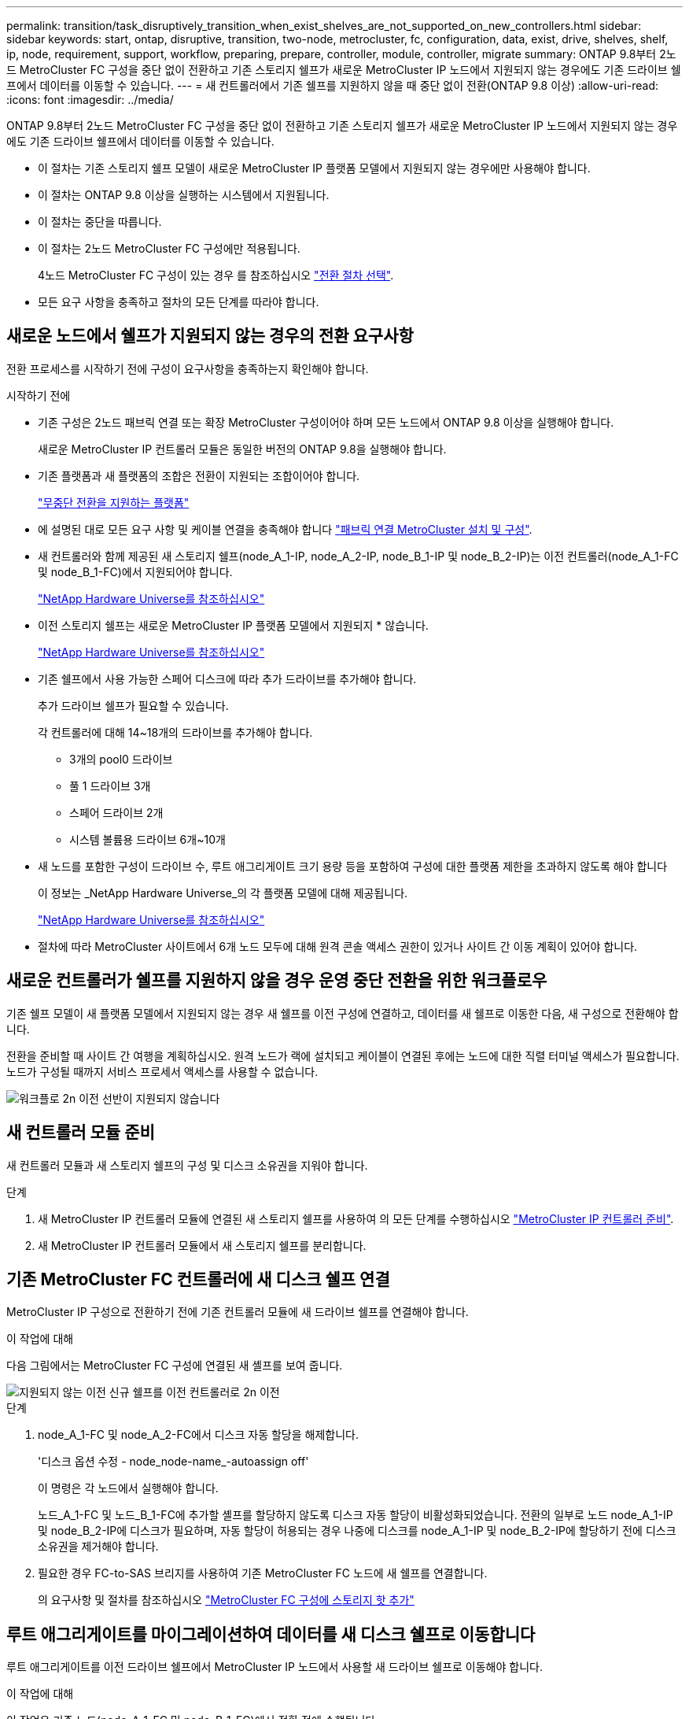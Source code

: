 ---
permalink: transition/task_disruptively_transition_when_exist_shelves_are_not_supported_on_new_controllers.html 
sidebar: sidebar 
keywords: start, ontap, disruptive, transition, two-node, metrocluster, fc, configuration, data, exist, drive, shelves, shelf, ip, node, requirement, support, workflow, preparing, prepare, controller, module, controller, migrate 
summary: ONTAP 9.8부터 2노드 MetroCluster FC 구성을 중단 없이 전환하고 기존 스토리지 쉘프가 새로운 MetroCluster IP 노드에서 지원되지 않는 경우에도 기존 드라이브 쉘프에서 데이터를 이동할 수 있습니다. 
---
= 새 컨트롤러에서 기존 쉘프를 지원하지 않을 때 중단 없이 전환(ONTAP 9.8 이상)
:allow-uri-read: 
:icons: font
:imagesdir: ../media/


[role="lead"]
ONTAP 9.8부터 2노드 MetroCluster FC 구성을 중단 없이 전환하고 기존 스토리지 쉘프가 새로운 MetroCluster IP 노드에서 지원되지 않는 경우에도 기존 드라이브 쉘프에서 데이터를 이동할 수 있습니다.

* 이 절차는 기존 스토리지 쉘프 모델이 새로운 MetroCluster IP 플랫폼 모델에서 지원되지 않는 경우에만 사용해야 합니다.
* 이 절차는 ONTAP 9.8 이상을 실행하는 시스템에서 지원됩니다.
* 이 절차는 중단을 따릅니다.
* 이 절차는 2노드 MetroCluster FC 구성에만 적용됩니다.
+
4노드 MetroCluster FC 구성이 있는 경우 를 참조하십시오 link:concept_choosing_your_transition_procedure_mcc_transition.html["전환 절차 선택"].

* 모든 요구 사항을 충족하고 절차의 모든 단계를 따라야 합니다.




== 새로운 노드에서 쉘프가 지원되지 않는 경우의 전환 요구사항

전환 프로세스를 시작하기 전에 구성이 요구사항을 충족하는지 확인해야 합니다.

.시작하기 전에
* 기존 구성은 2노드 패브릭 연결 또는 확장 MetroCluster 구성이어야 하며 모든 노드에서 ONTAP 9.8 이상을 실행해야 합니다.
+
새로운 MetroCluster IP 컨트롤러 모듈은 동일한 버전의 ONTAP 9.8을 실행해야 합니다.

* 기존 플랫폼과 새 플랫폼의 조합은 전환이 지원되는 조합이어야 합니다.
+
link:concept_supported_platforms_for_transition.html["무중단 전환을 지원하는 플랫폼"]

* 에 설명된 대로 모든 요구 사항 및 케이블 연결을 충족해야 합니다 link:../install-fc/index.html["패브릭 연결 MetroCluster 설치 및 구성"].
* 새 컨트롤러와 함께 제공된 새 스토리지 쉘프(node_A_1-IP, node_A_2-IP, node_B_1-IP 및 node_B_2-IP)는 이전 컨트롤러(node_A_1-FC 및 node_B_1-FC)에서 지원되어야 합니다.
+
https://hwu.netapp.com["NetApp Hardware Universe를 참조하십시오"^]

* 이전 스토리지 쉘프는 새로운 MetroCluster IP 플랫폼 모델에서 지원되지 * 않습니다.
+
https://hwu.netapp.com["NetApp Hardware Universe를 참조하십시오"^]

* 기존 쉘프에서 사용 가능한 스페어 디스크에 따라 추가 드라이브를 추가해야 합니다.
+
추가 드라이브 쉘프가 필요할 수 있습니다.

+
각 컨트롤러에 대해 14~18개의 드라이브를 추가해야 합니다.

+
** 3개의 pool0 드라이브
** 풀 1 드라이브 3개
** 스페어 드라이브 2개
** 시스템 볼륨용 드라이브 6개~10개


* 새 노드를 포함한 구성이 드라이브 수, 루트 애그리게이트 크기 용량 등을 포함하여 구성에 대한 플랫폼 제한을 초과하지 않도록 해야 합니다
+
이 정보는 _NetApp Hardware Universe_의 각 플랫폼 모델에 대해 제공됩니다.

+
https://hwu.netapp.com["NetApp Hardware Universe를 참조하십시오"]

* 절차에 따라 MetroCluster 사이트에서 6개 노드 모두에 대해 원격 콘솔 액세스 권한이 있거나 사이트 간 이동 계획이 있어야 합니다.




== 새로운 컨트롤러가 쉘프를 지원하지 않을 경우 운영 중단 전환을 위한 워크플로우

기존 쉘프 모델이 새 플랫폼 모델에서 지원되지 않는 경우 새 쉘프를 이전 구성에 연결하고, 데이터를 새 쉘프로 이동한 다음, 새 구성으로 전환해야 합니다.

전환을 준비할 때 사이트 간 여행을 계획하십시오. 원격 노드가 랙에 설치되고 케이블이 연결된 후에는 노드에 대한 직렬 터미널 액세스가 필요합니다. 노드가 구성될 때까지 서비스 프로세서 액세스를 사용할 수 없습니다.

image::../media/workflow_2n_transition_old_shelves_not_supported.png[워크플로 2n 이전 선반이 지원되지 않습니다]



== 새 컨트롤러 모듈 준비

새 컨트롤러 모듈과 새 스토리지 쉘프의 구성 및 디스크 소유권을 지워야 합니다.

.단계
. 새 MetroCluster IP 컨트롤러 모듈에 연결된 새 스토리지 쉘프를 사용하여 의 모든 단계를 수행하십시오 link:../transition/concept_requirements_for_fc_to_ip_transition_2n_mcc_transition.html#preparing-the-metrocluster-ip-controllers["MetroCluster IP 컨트롤러 준비"].
. 새 MetroCluster IP 컨트롤러 모듈에서 새 스토리지 쉘프를 분리합니다.




== 기존 MetroCluster FC 컨트롤러에 새 디스크 쉘프 연결

MetroCluster IP 구성으로 전환하기 전에 기존 컨트롤러 모듈에 새 드라이브 쉘프를 연결해야 합니다.

.이 작업에 대해
다음 그림에서는 MetroCluster FC 구성에 연결된 새 셸프를 보여 줍니다.

image::../media/transition_2n_unsupported_old_new_shelves_to_old_controllers.png[지원되지 않는 이전 신규 쉘프를 이전 컨트롤러로 2n 이전]

.단계
. node_A_1-FC 및 node_A_2-FC에서 디스크 자동 할당을 해제합니다.
+
'디스크 옵션 수정 - node_node-name_-autoassign off'

+
이 명령은 각 노드에서 실행해야 합니다.

+
노드_A_1-FC 및 노드_B_1-FC에 추가할 셸프를 할당하지 않도록 디스크 자동 할당이 비활성화되었습니다. 전환의 일부로 노드 node_A_1-IP 및 node_B_2-IP에 디스크가 필요하며, 자동 할당이 허용되는 경우 나중에 디스크를 node_A_1-IP 및 node_B_2-IP에 할당하기 전에 디스크 소유권을 제거해야 합니다.

. 필요한 경우 FC-to-SAS 브리지를 사용하여 기존 MetroCluster FC 노드에 새 쉘프를 연결합니다.
+
의 요구사항 및 절차를 참조하십시오 link:../maintain/task_hot_add_a_sas_disk_shelf_in_a_direct_attached_mcc_configuration_us_sas_optical_cables.html["MetroCluster FC 구성에 스토리지 핫 추가"]





== 루트 애그리게이트를 마이그레이션하여 데이터를 새 디스크 쉘프로 이동합니다

루트 애그리게이트를 이전 드라이브 쉘프에서 MetroCluster IP 노드에서 사용할 새 드라이브 쉘프로 이동해야 합니다.

.이 작업에 대해
이 작업은 기존 노드(node_A_1-FC 및 node_B_1-FC)에서 전환 전에 수행됩니다.

.단계
. 컨트롤러 노드_B_1-FC에서 협상된 전환 수행:
+
MetroCluster 절체

. 환원 애그리게이트를 수행하고 node_B_1-FC에서 복구의 루트 단계를 수정합니다.
+
'MetroCluster 환원 위상 집계'

+
MetroCluster 수정 단계 루트 집계

. 부팅 컨트롤러 노드_A_1-FC:
+
부트 ONTAP

. 새 쉘프의 소유되지 않은 디스크를 컨트롤러 node_A_1-FC의 적절한 풀에 할당합니다.
+
.. 쉘프의 디스크를 식별합니다.
+
disk show-shelf pool_0_shelf-fields container-type, diskpathname'입니다

+
Disk show-shelf pool_1_shelf-fields container-type, diskpathname'입니다

.. 로컬 노드에서 명령이 실행되도록 로컬 모드 입력:
+
'로컬 러닝'

.. 디스크 할당:
+
디스크 할당 디스크 1disk2disk3disk… -p 0'입니다

+
디스크 할당 디스크 4disk5disk6disk… p 1'입니다

.. 로컬 모드 종료:
+
종료



. 미러링된 새 애그리게이트를 생성하여 컨트롤러 node_A_1-FC의 새 루트 애그리게이트로 사용:
+
.. 권한 모드를 고급으로 설정합니다.
+
'et priv advanced'

.. 애그리게이트 생성:
+
'Aggregate create-aggregate new_agr-disklist disk1, disk2, disk3,… mirror-disklist disk4disk5, disk6,… raidtypesame as-existing-root-force-small-aggregate true aggr show -aggregate new_aggr-fields percent-snapshot-space'를 참조하십시오

+
스냅샷 공간 비율 값이 5% 미만인 경우 5% 이상으로 값을 늘려야 합니다.

+
'aggr modify new_aggr-percent-snapshot-space 5'

.. 권한 모드를 admin으로 다시 설정합니다.
+
'et priv admin'



. 새 Aggregate가 제대로 생성되었는지 확인합니다.
+
'node run-node local sysconfig -r'

. 노드 및 클러스터 수준 구성 백업을 생성합니다.
+

NOTE: 전환 중에 백업이 생성될 때 클러스터는 복구 시 전환 상태를 인식합니다. 시스템 구성의 백업 및 업로드가 성공적인지 확인해야 합니다. 이 백업이 없으면 클러스터 간 MetroCluster 구성을 변경할 수 없습니다.

+
.. 클러스터 백업을 생성합니다.
+
'시스템 구성 백업 create-node local-backup-type cluster-backup-name_cluster-backup-name_'

.. 클러스터 백업 생성을 확인합니다
+
job show-id job-idstatus입니다

.. 노드 백업을 생성합니다.
+
'시스템 구성 백업 create-node local-backup-type node-backup-name_node-backup-name_'

.. 클러스터 및 노드 백업을 모두 확인합니다.
+
'시스템 구성 백업 표시

+
두 백업이 모두 출력에 표시될 때까지 명령을 반복할 수 있습니다.



. 백업 복사본을 만듭니다.
+
백업은 새 루트 볼륨이 부팅될 때 로컬로 손실되기 때문에 별도의 위치에 저장해야 합니다.

+
FTP나 HTTP 서버로 백업본을 업로드하거나, 'CP' 명령어를 이용하여 백업본을 복사할 수 있다.

+
[cols="1,3"]
|===


| 프로세스 | 단계 


 a| 
* FTP 또는 HTTP 서버로 백업을 업로드합니다 *
 a| 
.. 클러스터 백업을 업로드합니다.
+
'System configuration backup upload-node local-backup_cluster-backup-name_-destination url

.. 노드 백업을 업로드합니다.
+
'System configuration backup upload-node local-backup_node-backup-name_-destination url





 a| 
* 보안 복제본을 사용하여 원격 서버에 백업을 복사합니다. *
 a| 
원격 서버에서 다음 SCP 명령을 사용합니다.

.. 클러스터 백업을 복사합니다.
+
'CP diagnode-mgmt-FC:/mroot/etc/backups/config/cluster-backup-name.7z.

.. 노드 백업을 복사합니다.
+
'sCP diag@node-mgmt-FC:/mroot/etc/backups/config/node-backup-name.7z.



|===
. 노드_A_1-FC 중지:
+
중단점 국지적-무시-quorum-warnings true

. 부팅 노드_A_1-FC를 유지 관리 모드로 전환:
+
boot_ONTAP maint를 선택합니다

. 유지보수 모드에서 필요에 따라 aggregate를 루트로 설정하십시오.
+
.. HA 정책을 CFO로 설정:
+
'aggr options new_aggr ha_policy CFO'

+
계속 진행하라는 메시지가 나타나면 "예"로 응답하십시오.

+
[listing]
----
Are you sure you want to proceed (y/n)?
----
.. 새 Aggregate를 루트로 설정합니다.
+
'aggr options new_aggr root'

.. LOADER 프롬프트 중지:
+
"중지"



. 컨트롤러를 부팅하고 시스템 구성을 백업합니다.
+
새 루트 볼륨이 감지되면 노드가 복구 모드로 부팅됩니다

+
.. 컨트롤러를 부팅합니다.
+
부트 ONTAP

.. 로그인하여 구성을 백업합니다.
+
로그인하면 다음과 같은 경고가 표시됩니다.

+
[listing]
----
Warning: The correct cluster system configuration backup must be restored. If a backup
from another cluster or another system state is used then the root volume will need to be
recreated and NGS engaged for recovery assistance.
----
.. 고급 권한 모드 시작:
+
세트 프리빌리지 고급

.. 서버에 클러스터 구성 백업:
+
서버/cluster-backup-name.7z의 시스템 구성 백업 다운로드 노드 로컬 소스 URL

.. 서버에 노드 구성 백업:
+
서버/node-backup-name.7z의 시스템 구성 백업 다운로드 노드 로컬 소스 URL

.. 관리자 모드로 돌아가기:
+
'Set-Privilege admin'입니다



. 클러스터의 상태를 확인합니다.
+
.. 다음 명령을 실행합니다.
+
'클러스터 쇼'

.. 권한 모드를 고급으로 설정합니다.
+
세트 프리빌리지 고급

.. 클러스터 구성 세부 정보를 확인합니다.
+
'클러스터 링 쇼'

.. 관리자 권한 레벨로 돌아갑니다.
+
'Set-Privilege admin'입니다



. MetroCluster 구성의 운영 모드를 확인하고 MetroCluster 검사를 수행합니다.
+
.. MetroCluster 구성을 확인하고 운영 모드가 정상인지 확인합니다.
+
MetroCluster 쇼

.. 예상되는 모든 노드가 표시되는지 확인합니다.
+
'MetroCluster node show'

.. 다음 명령을 실행합니다.
+
'MetroCluster check run

.. MetroCluster 검사 결과를 표시합니다.
+
MetroCluster 체크 쇼



. 컨트롤러 노드_B_1-FC에서 스위치백을 수행합니다.
+
MetroCluster 스위치백

. MetroCluster 구성 작동을 확인합니다.
+
.. MetroCluster 구성을 확인하고 운영 모드가 정상인지 확인합니다.
+
MetroCluster 쇼

.. MetroCluster 검사를 수행합니다.
+
'MetroCluster check run

.. MetroCluster 검사 결과를 표시합니다.
+
MetroCluster 체크 쇼



. 볼륨 위치 데이터베이스에 새 루트 볼륨을 추가합니다.
+
.. 권한 모드를 고급으로 설정합니다.
+
세트 프리빌리지 고급

.. 노드에 볼륨을 추가합니다.
+
'Volume add-other-volumes – node_a_1-FC

.. 관리자 권한 레벨로 돌아갑니다.
+
'Set-Privilege admin'입니다



. 이제 볼륨이 표시되고 mroot가 있는지 확인합니다.
+
.. 애그리게이트 표시:
+
'스토리지 집계 쇼'

.. 루트 볼륨에 mroot가 있는지 확인합니다.
+
'스토리지 집계 표시 필드에 -mroot가 있습니다.

.. 볼륨 표시:
+
'볼륨 쇼'



. System Manager에 대한 액세스를 다시 활성화하려면 새 보안 인증서를 생성하십시오.
+
'Security certificate create-common-name_name_-type server-size 2048

. 이전 단계를 반복하여 node_A_1-FC가 소유한 쉘프에서 애그리게이트를 마이그레이션합니다.
. 정리를 수행합니다.
+
이전 루트 볼륨 및 루트 애그리게이트를 제거하려면 node_A_1-FC 및 node_B_1-FC에서 다음 단계를 수행해야 합니다.

+
.. 이전 루트 볼륨 삭제:
+
'로컬 러닝'

+
'vol offline old_vol0'

+
'vol destroy old_vol0'

+
종료

+
'volume remove-other-volume-vserver node_name-volume old_vol0'

.. 원래 루트 애그리게이트 삭제:
+
'aggr offline-aggregate old_aggr0_site'

+
'aggr delete-aggregate old_aggr0_site'



. 데이터 볼륨을 새 컨트롤러의 aggregate에 한 번에 하나씩 마이그레이션합니다.
+
을 참조하십시오 http://docs.netapp.com/platstor/topic/com.netapp.doc.hw-upgrade-controller/GUID-AFE432F6-60AD-4A79-86C0-C7D12957FA63.html["Aggregate 생성 및 볼륨을 새 노드로 이동"^]

. 의 모든 단계를 수행하여 이전 쉘프를 제거합니다 link:task_disruptively_transition_while_move_volumes_from_old_shelves_to_new_shelves.html["폐기 쉘프가 node_A_1-FC 및 node_A_2-FC에서 이동되었습니다"].




== 구성을 전환하는 중입니다

자세한 전환 절차를 따라야 합니다.

.이 작업에 대해
다음 단계에서는 다른 항목으로 이동합니다. 각 항목의 단계를 지정된 순서대로 수행해야 합니다.

.단계
. 포트 매핑을 계획합니다.
+
의 모든 단계를 수행합니다 link:../transition/concept_requirements_for_fc_to_ip_transition_2n_mcc_transition.html#mapping-ports-from-the-metrocluster-fc-nodes-to-the-metrocluster-ip-nodes["MetroCluster FC 노드의 포트를 MetroCluster IP 노드로 매핑"].

. MetroCluster IP 컨트롤러를 준비합니다.
+
의 모든 단계를 수행합니다 link:../transition/concept_requirements_for_fc_to_ip_transition_2n_mcc_transition.html#preparing-the-metrocluster-ip-controllers["MetroCluster IP 컨트롤러 준비"].

. MetroCluster 구성의 상태를 확인합니다.
+
의 모든 단계를 수행합니다 link:../transition/concept_requirements_for_fc_to_ip_transition_2n_mcc_transition.html#verifying-the-health-of-the-metrocluster-fc-configuration["MetroCluster FC 구성의 상태 확인"].

. 기존 MetroCluster FC 노드를 준비하고 제거합니다.
+
의 모든 단계를 수행합니다 link:../transition/task_transition_the_mcc_fc_nodes_2n_mcc_transition_supertask.html["MetroCluster FC 노드 전환"].

. 새 MetroCluster IP 노드를 추가합니다.
+
의 모든 단계를 수행합니다 link:task_connect_the_mcc_ip_controller_modules_2n_mcc_transition_supertask.html["MetroCluster IP 컨트롤러 모듈 연결"].

. 새 MetroCluster IP 노드의 전환 및 초기 구성을 완료합니다.
+
의 모든 단계를 수행합니다 link:task_configure_the_new_nodes_and_complete_transition.html["새 노드 구성 및 전환 완료"].


